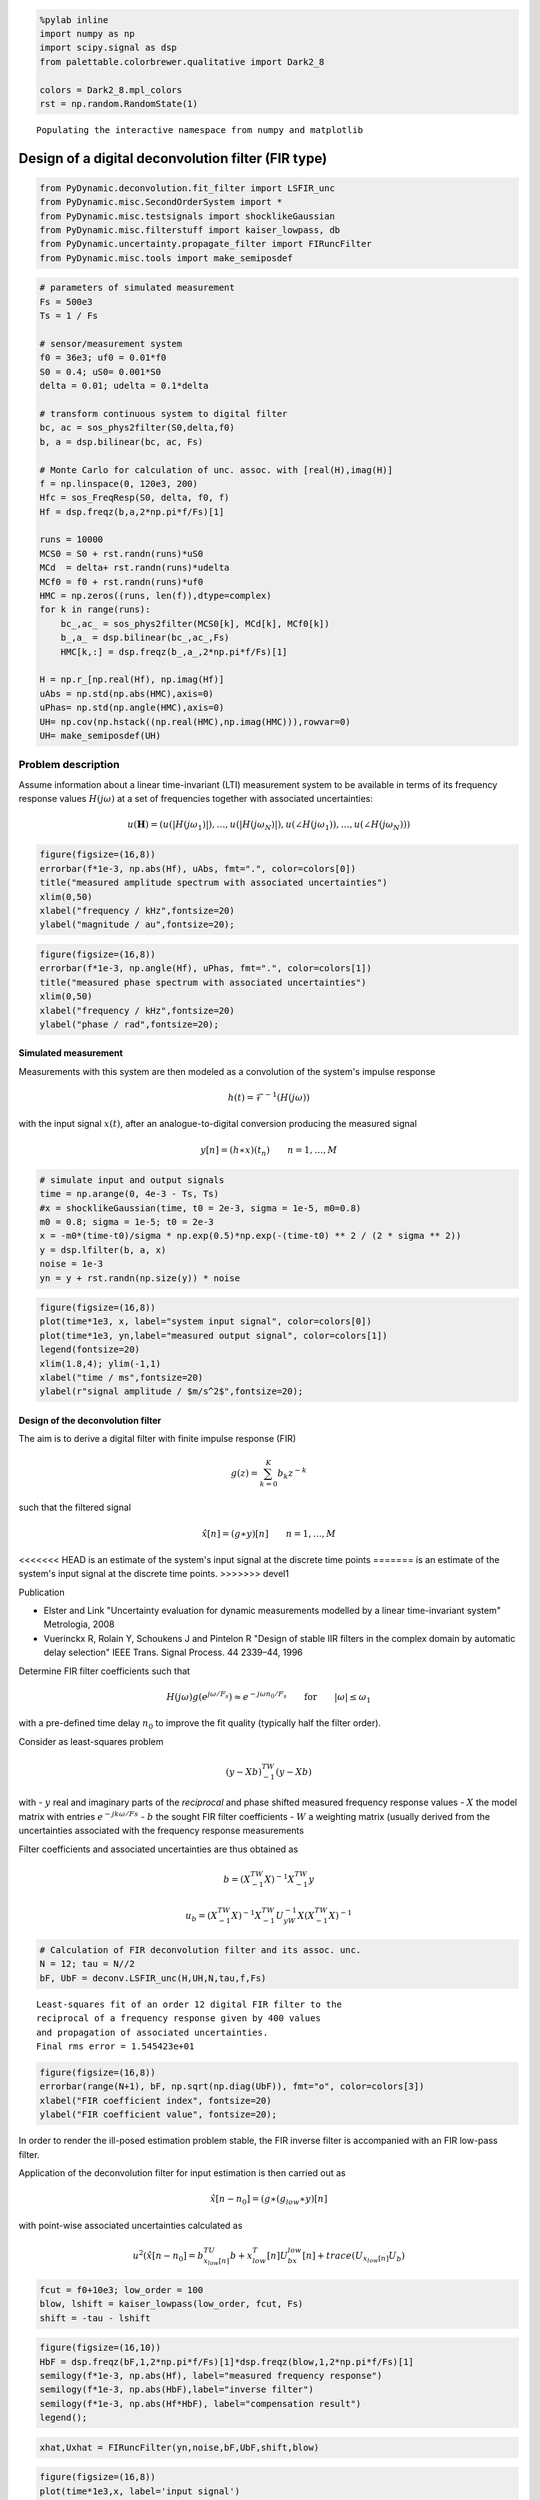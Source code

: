 
.. code:: python

    %pylab inline
    import numpy as np
    import scipy.signal as dsp
    from palettable.colorbrewer.qualitative import Dark2_8

    colors = Dark2_8.mpl_colors
    rst = np.random.RandomState(1)


.. parsed-literal::

    Populating the interactive namespace from numpy and matplotlib


Design of a digital deconvolution filter (FIR type)
===================================================

.. code:: python

    from PyDynamic.deconvolution.fit_filter import LSFIR_unc
    from PyDynamic.misc.SecondOrderSystem import *
    from PyDynamic.misc.testsignals import shocklikeGaussian
    from PyDynamic.misc.filterstuff import kaiser_lowpass, db
    from PyDynamic.uncertainty.propagate_filter import FIRuncFilter
    from PyDynamic.misc.tools import make_semiposdef

.. code:: python

    # parameters of simulated measurement
    Fs = 500e3
    Ts = 1 / Fs

    # sensor/measurement system
    f0 = 36e3; uf0 = 0.01*f0
    S0 = 0.4; uS0= 0.001*S0
    delta = 0.01; udelta = 0.1*delta

    # transform continuous system to digital filter
    bc, ac = sos_phys2filter(S0,delta,f0)
    b, a = dsp.bilinear(bc, ac, Fs)

    # Monte Carlo for calculation of unc. assoc. with [real(H),imag(H)]
    f = np.linspace(0, 120e3, 200)
    Hfc = sos_FreqResp(S0, delta, f0, f)
    Hf = dsp.freqz(b,a,2*np.pi*f/Fs)[1]

    runs = 10000
    MCS0 = S0 + rst.randn(runs)*uS0
    MCd  = delta+ rst.randn(runs)*udelta
    MCf0 = f0 + rst.randn(runs)*uf0
    HMC = np.zeros((runs, len(f)),dtype=complex)
    for k in range(runs):
        bc_,ac_ = sos_phys2filter(MCS0[k], MCd[k], MCf0[k])
        b_,a_ = dsp.bilinear(bc_,ac_,Fs)
        HMC[k,:] = dsp.freqz(b_,a_,2*np.pi*f/Fs)[1]

    H = np.r_[np.real(Hf), np.imag(Hf)]
    uAbs = np.std(np.abs(HMC),axis=0)
    uPhas= np.std(np.angle(HMC),axis=0)
    UH= np.cov(np.hstack((np.real(HMC),np.imag(HMC))),rowvar=0)
    UH= make_semiposdef(UH)

Problem description
~~~~~~~~~~~~~~~~~~~

Assume information about a linear time-invariant (LTI) measurement
system to be available in terms of its frequency response values
:math:`H(j\omega)` at a set of frequencies together with associated
uncertainties:

.. raw:: latex

   \begin{equation} \mathbf{H} = (\vert H(j\omega_1)\vert,\ldots,\vert H(j\omega_N)\vert,\angle H(j\omega_1),\ldots,\angle H(j\omega_N)) \end{equation}

.. math::  u(\mathbf{H}) = (u(\vert H(j\omega_1)\vert),\ldots,u(\vert H(j\omega_N)\vert),u(\angle H(j\omega_1)),\ldots,u(\angle H(j\omega_N)))

.. code:: python

    figure(figsize=(16,8))
    errorbar(f*1e-3, np.abs(Hf), uAbs, fmt=".", color=colors[0])
    title("measured amplitude spectrum with associated uncertainties")
    xlim(0,50)
    xlabel("frequency / kHz",fontsize=20)
    ylabel("magnitude / au",fontsize=20);



.. image:: FIR_5_0.png


.. code:: python

    figure(figsize=(16,8))
    errorbar(f*1e-3, np.angle(Hf), uPhas, fmt=".", color=colors[1])
    title("measured phase spectrum with associated uncertainties")
    xlim(0,50)
    xlabel("frequency / kHz",fontsize=20)
    ylabel("phase / rad",fontsize=20);



.. image:: FIR_6_0.png


Simulated measurement
---------------------

Measurements with this system are then modeled as a convolution of the
system's impulse response

.. math::  h(t) = \mathcal{F}^{-1}(H(j\omega))

with the input signal :math:`x(t)`, after an analogue-to-digital
conversion producing the measured signal

.. math::  y[n] = (h\ast x)(t_n) \qquad n=1,\ldots,M

.. code:: python

    # simulate input and output signals
    time = np.arange(0, 4e-3 - Ts, Ts)
    #x = shocklikeGaussian(time, t0 = 2e-3, sigma = 1e-5, m0=0.8)
    m0 = 0.8; sigma = 1e-5; t0 = 2e-3
    x = -m0*(time-t0)/sigma * np.exp(0.5)*np.exp(-(time-t0) ** 2 / (2 * sigma ** 2))
    y = dsp.lfilter(b, a, x)
    noise = 1e-3
    yn = y + rst.randn(np.size(y)) * noise

.. code:: python

    figure(figsize=(16,8))
    plot(time*1e3, x, label="system input signal", color=colors[0])
    plot(time*1e3, yn,label="measured output signal", color=colors[1])
    legend(fontsize=20)
    xlim(1.8,4); ylim(-1,1)
    xlabel("time / ms",fontsize=20)
    ylabel(r"signal amplitude / $m/s^2$",fontsize=20);



.. image:: FIR_9_0.png


Design of the deconvolution filter
----------------------------------

The aim is to derive a digital filter with finite impulse response (FIR)

.. math::  g(z) = \sum_{k=0}^K b_k z^{-k}

such that the filtered signal

.. math:: \hat{x}[n] = (g\ast y)[n] \qquad n=1,\ldots,M

<<<<<<< HEAD
is an estimate of the system's input signal at the discrete time points
=======
is an estimate of the system's input signal at the discrete time points.
>>>>>>> devel1

Publication

-  Elster and Link "Uncertainty evaluation for dynamic measurements
   modelled by a linear time-invariant system" Metrologia, 2008

-  Vuerinckx R, Rolain Y, Schoukens J and Pintelon R "Design of stable
   IIR filters in the complex domain by automatic delay selection" IEEE
   Trans. Signal Process. 44 2339–44, 1996

Determine FIR filter coefficients such that

.. math::  H(j\omega) g(e^{j\omega/F_s}) \approx e^{-j\omega n_0 / F_s} \qquad \text{for} \qquad \vert\omega\vert\leq\omega_1

with a pre-defined time delay :math:`n_0` to improve the fit quality
(typically half the filter order).

Consider as least-squares problem

.. math:: (y-Xb)^TW^{-1}(y-Xb)

with - :math:`y` real and imaginary parts of the *reciprocal* and phase
shifted measured frequency response values - :math:`X` the model matrix
with entries :math:`e^{-j k \omega/Fs}` - :math:`b` the sought FIR
filter coefficients - :math:`W` a weighting matrix (usually derived from
the uncertainties associated with the frequency response measurements

Filter coefficients and associated uncertainties are thus obtained as

.. math::  b = \left( X^TW^{-1}X \right)^{-1}X^TW^{-1}y

.. math:: u_b= \left( X^TW^{-1}X \right)^{-1} X^TW^{-1}U_yW^{-1}X\left( X^TW^{-1}X \right)^{-1}

.. code:: python

    # Calculation of FIR deconvolution filter and its assoc. unc.
    N = 12; tau = N//2
    bF, UbF = deconv.LSFIR_unc(H,UH,N,tau,f,Fs)


.. parsed-literal::


    Least-squares fit of an order 12 digital FIR filter to the
    reciprocal of a frequency response given by 400 values
    and propagation of associated uncertainties.
    Final rms error = 1.545423e+01




.. code:: python

    figure(figsize=(16,8))
    errorbar(range(N+1), bF, np.sqrt(np.diag(UbF)), fmt="o", color=colors[3])
    xlabel("FIR coefficient index", fontsize=20)
    ylabel("FIR coefficient value", fontsize=20);




.. image:: FIR_16_0.png


In order to render the ill-posed estimation problem stable, the FIR
inverse filter is accompanied with an FIR low-pass filter.

Application of the deconvolution filter for input estimation is then
carried out as

.. math::  \hat{x}[n-n_0] = (g\ast(g_{low}\ast y)[n]

with point-wise associated uncertainties calculated as

.. math:: u^2(\hat{x}[n-n_0] = b^TU_{x_{low}[n]}b + x_{low}^T[n]U_bx_{low}[n] + trace(U_{x_{low}[n]}U_b)

.. code:: python

    fcut = f0+10e3; low_order = 100
    blow, lshift = kaiser_lowpass(low_order, fcut, Fs)
    shift = -tau - lshift

.. code:: python

    figure(figsize=(16,10))
    HbF = dsp.freqz(bF,1,2*np.pi*f/Fs)[1]*dsp.freqz(blow,1,2*np.pi*f/Fs)[1]
    semilogy(f*1e-3, np.abs(Hf), label="measured frequency response")
    semilogy(f*1e-3, np.abs(HbF),label="inverse filter")
    semilogy(f*1e-3, np.abs(Hf*HbF), label="compensation result")
    legend();




.. image:: FIR_20_0.png


.. code:: python

    xhat,Uxhat = FIRuncFilter(yn,noise,bF,UbF,shift,blow)

.. code:: python

    figure(figsize=(16,8))
    plot(time*1e3,x, label='input signal')
    plot(time*1e3,yn,label='output signal')
    plot(time*1e3,xhat,label='estimate of input')
    legend(fontsize=20)
    xlabel('time / ms',fontsize=22)
    ylabel('signal amplitude / au',fontsize=22)
    tick_params(which="both",labelsize=16)
    xlim(1.9,2.4); ylim(-1,1);




.. image:: FIR_22_0.png


.. code:: python

    figure(figsize=(16,10))
    plot(time*1e3,Uxhat)
    xlabel('time / ms',fontsize=22)
    ylabel('signal uncertainty / au',fontsize=22)
    subplots_adjust(left=0.15,right=0.95)
    tick_params(which='both', labelsize=16)
    xlim(1.9,2.4);



.. image:: FIR_23_0.png


Basic workflow in PyDynamic
---------------------------

Fit an FIR filter to the reciprocal of the measured frequency response

.. code:: python

    from PyDynamic.deconvolution.fit_filter import LSFIR_unc
    bF, UbF = LSFIR_unc(H,UH,N,tau,f,Fs, verbose=False)

with

* ``H`` the measured frequency response values
* ``UH`` the covariance (i.e. uncertainty) associated with real and imaginary
  parts of ``H``
* ``N`` the filter order
* ``tau`` the filter delay in samples
* ``f`` the vector of frequencies at which ``H`` is given
* ``Fs`` the sampling frequency for the digital FIR filter

Propagate the uncertainty associated with the measurement noise and the
FIR filter through the deconvolution process

.. code:: python

    xhat,Uxhat = FIRuncFilter(yn,noise,bF,UbF,shift,blow)

with

* ``yn`` the noisy measurement
* ``noise`` the std of the noise
* ``shift`` the total delay of the FIR filter and the low-pass filter
* ``blow`` the coefficients of the FIR low-pass filter
